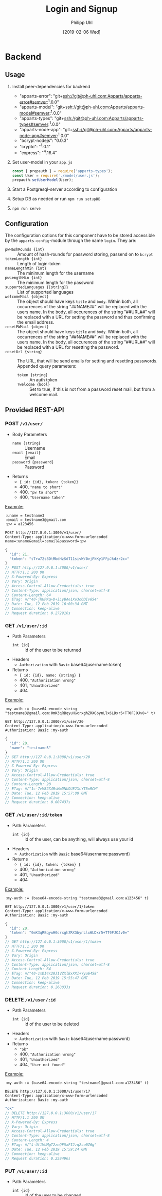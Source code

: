 #+TITLE: Login and Signup
#+DATE: [2019-02-06 Wed]
#+AUTHOR: Philipp Uhl

* Backend

** Usage

1. Install peer-dependencies for backend

   - "apparts-error": "git+ssh://git@ph-uhl.com:Apparts/apparts-error#semver:^1.0.0"
   - "apparts-model": "git+ssh://git@ph-uhl.com:Apparts/apparts-model#semver:^1.0.0"
   - "apparts-types": "git+ssh://git@ph-uhl.com:Apparts/apparts-types#semver:^1.0.0"
   - "apparts-node-app": "git+ssh://git@ph-uhl.com:Apparts/apparts-node-app#semver:^1.0.0"
   - "bcrypt-nodejs": "0.0.3"
   - "crypto": "^1.0.1"
   - "express": "^4.16.4"

2. Set user-model in your =app.js=
   #+BEGIN_SRC js
   const { prepauth } = require('apparts-types');
   const User = require('./model/user.js');
   prepauth.setUserModel(User);
   #+END_SRC

3. Start a Postgresql-server according to configuration

4. Setup DB as needed or run =npm run setupDB=

5. =npm run serve=

** Configuration

The configuration options for this component have to be stored
accessible by the =apparts-config=-module through the name =login=.
They are:
- ~pwHashRounds {int}~ :: Amount of hash-rounds for password
     storing, passend on to =bcrypt=
- ~tokenLength {int}~ :: Length of login-token
- ~nameLengthMin {int}~ :: The minimum length for the username
- ~pwLengthMin {int}~ :: The minimum length for the password
- ~supportedLanguages {[string]}~ :: List of supported languages
- ~welcomeMail {object}~ :: The object should have keys ~title~ and
  ~body~. Within both, all occurrences of the string "##NAME##" will
  be replaced with the users name. In the body, all occurences of the
  string "##URL##" will be replaced with a URL for setting the
  password and thus confirming the email address.
- ~resetPWMail {object}~ :: The object should have keys ~title~ and
  ~body~. Within both, all occurrences of the string "##NAME##" will
  be replaced with the users name. In the body, all occurences of the
  string "##URL##" will be replaced with a URL for resetting the
  password.
- ~resetUrl {string}~ :: The URL, that will be send emails for setting
  and resetting passwords. Appended query parameters:
  - ~token {string}~ :: An auth token
  - ~?welcome {bool}~ :: Set to true, if this is not from a password
    reset mail, but from a welcome mail.

** Provided REST-API

*** POST =/v1/user/=

- Body Parameters
  - ~name {string}~ :: Username
  - ~email {email}~ :: Email
  - ~password {password}~ :: Password
- Returns
  + ~{ id: {id}, token: {token}}~
  + 400, ~"name to short"~
  + 400, ~"pw to short"~
  + 400, ~"Username taken"~

_Example:_
#+BEGIN_SRC restclient :exports both
:uname = testname3
:email = testname3@gmail.com
:pw = a123456

POST http://127.0.0.1:3000/v1/user/
Content-Type: application/x-www-form-urlencoded
name=:uname&email=:email&password=:pw
#+END_SRC

#+RESULTS:
#+BEGIN_SRC js
{
  "id": 21,
  "token": "sTrw72s8DtMbdHzSdT11sivW/0vjFkKy1FFpJkdzr2c="
}
// POST http://127.0.0.1:3000/v1/user/
// HTTP/1.1 200 OK
// X-Powered-By: Express
// Vary: Origin
// Access-Control-Allow-Credentials: true
// Content-Type: application/json; charset=utf-8
// Content-Length: 64
// ETag: W/"40-jhUPKq+D+iLyBAe1Xe3oODIv654"
// Date: Tue, 12 Feb 2019 16:00:34 GMT
// Connection: keep-alive
// Request duration: 0.272916s
#+END_SRC

*** GET =/v1/user/:id=

- Path Parameters
  - ~int {id}~ :: Id of the user to be returned
- Headers
  - =Authorization= with =Basic= base64(username:token)
- Returns
  + ~{ id: {id}, name: {string} }~
  + 400, ~"Authorization wrong"~
  + 401, ~"Unauthorized"~
  + 404

_Example:_
#+BEGIN_SRC restclient :exports both
:my-auth := (base64-encode-string "testname3@gmail.com:0mK3qRBqyuHGcrxghZRXGbynLlx6LDxr5+TT0FJOJv0=" t)

GET http://127.0.0.1:3000/v1/user/20
Content-Type: application/x-www-form-urlencoded
Authorization: Basic :my-auth
#+END_SRC

#+RESULTS:
#+BEGIN_SRC js
{
  "id": 20,
  "name": "testname3"
}
// GET http://127.0.0.1:3000/v1/user/20
// HTTP/1.1 200 OK
// X-Powered-By: Express
// Vary: Origin
// Access-Control-Allow-Credentials: true
// Content-Type: application/json; charset=utf-8
// Content-Length: 28
// ETag: W/"1c-7vM82X4RsHmDNUOUE2XcYT5mRCM"
// Date: Tue, 12 Feb 2019 15:57:00 GMT
// Connection: keep-alive
// Request duration: 0.007437s
#+END_SRC

*** GET =/v1/user/:id/token=

- Path Parameters
  - ~int {id}~ :: Id of the user, can be anything, will always use
                  your id
- Headers
  - =Authorization= with =Basic= base64(username:password)
- Returns
  + ~{ id: {id}, token: {token} }~
  + 400, ~"Authorization wrong"~
  + 401, ~"Unauthorized"~
  + 404


_Example:_
#+BEGIN_SRC restclient :exports both
:my-auth := (base64-encode-string "testname3@gmail.com:a123456" t)

GET http://127.0.0.1:3000/v1/user/1/token
Content-Type: application/x-www-form-urlencoded
Authorization: Basic :my-auth
#+END_SRC

#+RESULTS:
#+BEGIN_SRC js
{
  "id": 20,
  "token": "0mK3qRBqyuHGcrxghZRXGbynLlx6LDxr5+TT0FJOJv0="
}
// GET http://127.0.0.1:3000/v1/user/1/token
// HTTP/1.1 200 OK
// X-Powered-By: Express
// Vary: Origin
// Access-Control-Allow-Credentials: true
// Content-Type: application/json; charset=utf-8
// Content-Length: 64
// ETag: W/"40-zxDI4x20J1VZXlBxXXI+Yyu6458"
// Date: Tue, 12 Feb 2019 15:55:47 GMT
// Connection: keep-alive
// Request duration: 0.268833s
#+END_SRC

*** DELETE =/v1/user/:id=

- Path Parameters
  - ~int {id}~ :: Id of the user to be deleted
- Headers
  - =Authorization= with =Basic= base64(username:password)
- Returns
  + ~"ok"~
  + 400, ~"Authorization wrong"~
  + 401, ~"Unauthorized"~
  + 404, ~"User not found"~

_Example:_
#+BEGIN_SRC restclient :exports both
:my-auth := (base64-encode-string "testname1@gmail.com:a123456" t)

DELETE http://127.0.0.1:3000/v1/user/17
Content-Type: application/x-www-form-urlencoded
Authorization: Basic :my-auth
#+END_SRC

#+RESULTS:
#+BEGIN_SRC js
"ok"
// DELETE http://127.0.0.1:3000/v1/user/17
// HTTP/1.1 200 OK
// X-Powered-By: Express
// Vary: Origin
// Access-Control-Allow-Credentials: true
// Content-Type: application/json; charset=utf-8
// Content-Length: 4
// ETag: W/"4-Ut1MdMgT2zeQF5xPI2zq2so0Z6g"
// Date: Tue, 12 Feb 2019 15:59:24 GMT
// Connection: keep-alive
// Request duration: 0.259496s
#+END_SRC

*** PUT =/v1/user/:id=

- Path Parameters
  - ~int {id}~ :: Id of the user to be changed
- Body Parameters
  - ~name {string}~ :: Optional, new name of the user
  - ~email {email}~ :: Optional, new email of the user
  - ~newpassword {password}~ :: Optional, new password of the user
  - ~password {password}~ :: Optional, old password of the user,
       *required if not using a passwort-reset token*
- Headers
  - =Authorization= with =Basic= base64(username:token)
- Returns
  + ~"ok"~
  + 400, ~"nothing to update"~
  + 400, ~"Email exists already"~
  + 400, ~"Authorization wrong"~
  + 401, ~"Unauthorized"~

_Example:_
#+BEGIN_SRC restclient :exports both
:my-auth := (base64-encode-string "test@web.de:FcvsslFITxgPyszUy80NDee+WOTE7xdn1zASyDwdx90=" t)

PUT http://127.0.0.1:3001/v1/user/20
Content-Type: application/x-www-form-urlencoded
Authorization: Basic :my-auth
name=dude&password=myPw1
#+END_SRC

#+RESULTS:
#+BEGIN_SRC js
"ok"
// PUT http://127.0.0.1:3001/v1/user/20
// HTTP/1.1 200 OK
// X-Powered-By: Express
// Vary: Origin
// Access-Control-Allow-Credentials: true
// Content-Type: application/json; charset=utf-8
// Content-Length: 4
// ETag: W/"4-Ut1MdMgT2zeQF5xPI2zq2so0Z6g"
// Date: Wed, 13 Feb 2019 15:36:32 GMT
// Connection: keep-alive
// Request duration: 0.259056s
#+END_SRC

*** POST =/v1/user/:email/reset=

- Path Parameters
  - ~email {emial}~ :: Email of the user to be changed
- Returns
  + ~"ok"~

_Example:_
#+BEGIN_SRC restclient :exports both
POST http://127.0.0.1:3000/v1/user/abc@web.de/reset
Content-Type: application/x-www-form-urlencoded
#+END_SRC

#+RESULTS:
#+BEGIN_SRC js
"ok"
// POST http://127.0.0.1:3001/v1/user/abc@web.de/reset
// HTTP/1.1 200 OK
// X-Powered-By: Express
// Vary: Origin
// Access-Control-Allow-Credentials: true
// Content-Type: application/json; charset=utf-8
// Content-Length: 4
// ETag: W/"4-Ut1MdMgT2zeQF5xPI2zq2so0Z6g"
// Date: Wed, 13 Feb 2019 15:33:11 GMT
// Connection: keep-alive
// Request duration: 0.020691s
#+END_SRC


* Flows

** Login and API-flow

#+BEGIN_SRC plantuml :exports results :file login.png
actor User
skinparam roundcorner 5
skinparam monochrome true
skinparam shadowing false

group Login
User -> Loginservice : login with PW
activate Loginservice
User <-- Loginservice : JWT
deactivate Loginservice
end

group API request
User -> API : api request with JWT
activate API
API --> User : response
deactivate API
note right
The API does not need to contact
the Loginservice, as all required data
is in the JWT
end note
end

group Refresh token

... JWT ages  ...

User -> API : api request with old JWT
activate API
User <--x API : 401
deactivate API

User -> Loginservice : refresh token
activate Loginservice
User <-- Loginservice : JWT
deactivate Loginservice

User -> API : api request with new JWT
activate API
API --> User : response
deactivate API
end

#+END_SRC

#+RESULTS:
[[file:login.png]]

** Password reset

#+BEGIN_SRC plantuml :file resetpw.png :exports results
actor User
skinparam roundcorner 5
skinparam monochrome true
skinparam shadowing false

User -> Loginservice : Login with wrong PW
activate Loginservice
User <--x Loginservice : 401
deactivate Loginservice

User -> Loginservice : resetPassword
activate Loginservice
Loginservice -> Mailserver : Send mail with token
activate Mailserver
User <-- Loginservice : "ok"
deactivate Loginservice
User <-- Mailserver : Mail with token
deactivate Mailserver

User -> Loginservice : Reset PW [Token from mail]
activate Loginservice
User <-- Loginservice : "ok"
deactivate Loginservice

#+END_SRC

#+RESULTS:
[[file:resetpw.png]]

** Signup

#+BEGIN_SRC plantuml :file signup.png :exports results
skinparam roundcorner 5
skinparam monochrome true
skinparam shadowing false
actor User

group Signup
User -> Loginservice : POST user with email
activate Loginservice
Loginservice -> Mailserver : send mail with token
activate Mailserver
User <-- Loginservice : "ok"
deactivate Loginservice
User <-- Mailserver : Mail with token
deactivate Mailserver

User -> Loginservice : Set PW [Token from mail]
activate Loginservice
User <-- Loginservice : "ok"
deactivate Loginservice
end

group Login
User -> Loginservice : login with PW
activate Loginservice
User <-- Loginservice : JWT
deactivate Loginservice
end
#+END_SRC

#+RESULTS:
[[file:signup.png]]
